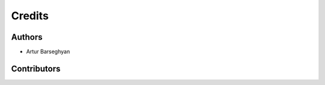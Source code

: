Credits
======================
Authors
----------------------
- Artur Barseghyan

Contributors
----------------------
